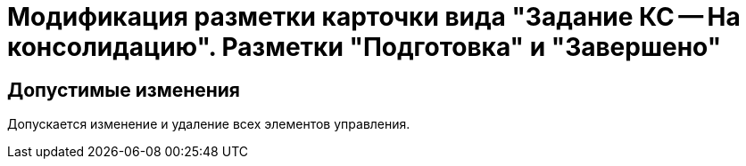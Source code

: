 = Модификация разметки карточки вида "Задание КС -- На консолидацию". Разметки "Подготовка" и "Завершено"

== Допустимые изменения

Допускается изменение и удаление всех элементов управления.
